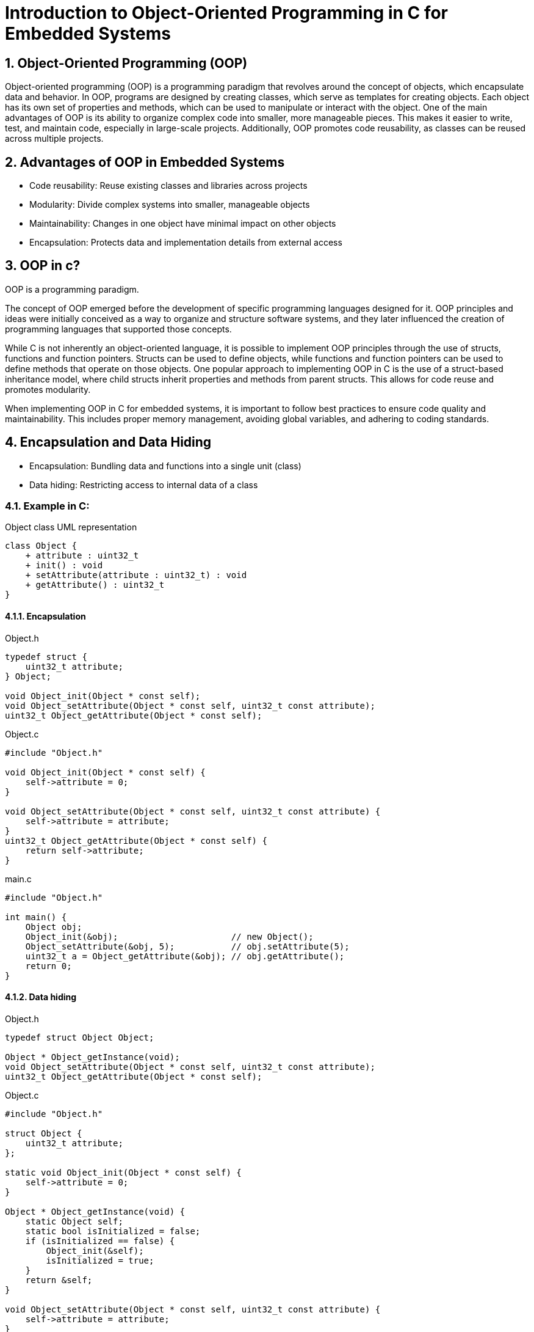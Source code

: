 = Introduction to Object-Oriented Programming in C for Embedded Systems
:sectnums:
:imagesdir: media

== Object-Oriented Programming (OOP)
Object-oriented programming (OOP) is a programming paradigm that revolves around the concept of objects, which encapsulate data and behavior. In OOP, programs are designed by creating classes, which serve as templates for creating objects. Each object has its own set of properties and methods, which can be used to manipulate or interact with the object.
One of the main advantages of OOP is its ability to organize complex code into smaller, more manageable pieces. This makes it easier to write, test, and maintain code, especially in large-scale projects. Additionally, OOP promotes code reusability, as classes can be reused across multiple projects.

== Advantages of OOP in Embedded Systems
* Code reusability: Reuse existing classes and libraries across projects
* Modularity: Divide complex systems into smaller, manageable objects
* Maintainability: Changes in one object have minimal impact on other objects
* Encapsulation: Protects data and implementation details from external access

== OOP in c?
OOP is a programming paradigm.

The concept of OOP emerged before the development of specific programming languages designed for it. OOP principles and ideas were initially conceived as a way to organize and structure software systems, and they later influenced the creation of programming languages that supported those concepts.

While C is not inherently an object-oriented language, it is possible to implement OOP principles through the use of structs, functions and function pointers. Structs can be used to define objects, while functions and function pointers can be used to define methods that operate on those objects.
One popular approach to implementing OOP in C is the use of a struct-based inheritance model, where child structs inherit properties and methods from parent structs. This allows for code reuse and promotes modularity.

When implementing OOP in C for embedded systems, it is important to follow best practices to ensure code quality and maintainability. This includes proper memory management, avoiding global variables, and adhering to coding standards.

== Encapsulation and Data Hiding
* Encapsulation: Bundling data and functions into a single unit (class)
* Data hiding: Restricting access to internal data of a class


=== Example in C:
[plantuml, target=diag-object-class-uml-representation]
.Object class UML representation
----
class Object {
    + attribute : uint32_t
    + init() : void
    + setAttribute(attribute : uint32_t) : void
    + getAttribute() : uint32_t
}
----

==== Encapsulation
.Object.h
[source,c]
----
typedef struct {
    uint32_t attribute;
} Object;

void Object_init(Object * const self);
void Object_setAttribute(Object * const self, uint32_t const attribute);
uint32_t Object_getAttribute(Object * const self);
----

.Object.c
[source,c]
----
#include "Object.h"

void Object_init(Object * const self) {
    self->attribute = 0;
}

void Object_setAttribute(Object * const self, uint32_t const attribute) {
    self->attribute = attribute;
}
uint32_t Object_getAttribute(Object * const self) {
    return self->attribute;
}
----

.main.c
[source,c]
----
#include "Object.h"

int main() {
    Object obj;
    Object_init(&obj);                      // new Object();
    Object_setAttribute(&obj, 5);           // obj.setAttribute(5);
    uint32_t a = Object_getAttribute(&obj); // obj.getAttribute();
    return 0;
}
----

==== Data hiding
.Object.h
[source,c]
----
typedef struct Object Object;

Object * Object_getInstance(void);
void Object_setAttribute(Object * const self, uint32_t const attribute);
uint32_t Object_getAttribute(Object * const self);
----

.Object.c
[source,c]
----
#include "Object.h"

struct Object {
    uint32_t attribute;
};

static void Object_init(Object * const self) {
    self->attribute = 0;
}

Object * Object_getInstance(void) {
    static Object self;
    static bool isInitialized = false;
    if (isInitialized == false) {
        Object_init(&self);
        isInitialized = true;
    }
    return &self;
}

void Object_setAttribute(Object * const self, uint32_t const attribute) {
    self->attribute = attribute;
}
uint32_t Object_getAttribute(Object * const self) {
    return self->attribute;
}
----

.main.c
[source,c]
----
#include "Object.h"

int main() {
    Object * obj = Object_getInstance();   // Object.getInstance();
    Object_setAttribute(obj, 5);           // obj.setAttribute(5);
    uint32_t a = Object_getAttribute(obj); // obj.getAttribute();
    return 0;
}
----

== Abstraction and Modularity
* Abstraction: Simplifying complex systems by representing essential features
* Modularity: Breaking down a system into independent and reusable components (classes)

=== Example in C:
[plantuml, target=diag-timer-class-uml-representation]
.Timer class UML representation (Timer depends on TimeSource)
----
class Timer {
    + startTimeInMillis : uint32_t
    + delayInMillis : uint32_t
    + init() : Timer
    + start(delayInMillis : uint32_t) : void
    + stop() : void
    + isExpired() : bool
}
interface TimeSource {
    + getCurrentTimeInMillis() : uint32_t
}
Timer .r.> TimeSource
----

.Timer.h
[source,c]
----
typedef struct {
    uint32_t startTimeInMillis;
    uint32_t delayInMillis;
} Timer;

Timer * Timer_init(Timer * const self);
void Timer_start(Timer * const self, uint32_t const delayInMillis);
void Timer_stop(Timer * const self);
bool Timer_isExpired(Timer const * const self);
----

.Timer.c
[source,c]
----
#include "Timer.h"
#include "TimeSource.h"

Timer * Timer_init(Timer * const self) {
    self->startTimeInMillis = 0;
    self->delayInMillis = 0;
    return self;
}

void Timer_start(Timer * const self, uint32_t const delayInMillis) {
    self->startTimeInMillis = TimeSource_getCurrentTimeInMillis();
    self->delayInMillis = delayInMillis;
}

void Timer_stop(Timer * const self) {
    Timer_init(self);
}

bool Timer_isExpired(Timer const * const self) {
    return (
        (self->startTimeInMillis != 0) &&
        ((TimeSource_getCurrentTimeInMillis() - self->startTimeInMillis) >= self->delayInMillis)
    );
}
----

.main.c
[source,c]
----
#include "Timer.h"

int main() {
    Timer * timer = Timer_init(&(Timer){0}); // new Timer();
    for (uint8_t index = 0; index < 5; index++) {
        Timer_start(timer, 1000);                     // timer.start(1000);
        while (Timer_isExpired(timer) == false) { ; } // timer.isExpired()
        printf("%d\n", index + 1);
    }
    return 0;
}
----

== Inheritance and Polymorphism
* Inheritance: Creating new classes (derived classes) based on existing classes (base classes)
* Polymorphism: Ability of objects to take on different forms or behaviors

=== Example in C:
[plantuml, target=diag-shape-and-rectangle-class-uml-representation]
.Shape and Rectangle class UML representation (Rectangle extends Shape)
----
class Shape {
    + x : uint32_t
    + y : uint32_t
    + init(x : uint32_t, y : uint32_t) : Shape
    + {virtual} area() : float
}
class Rectangle {
    + width : uint32_t
    + height : uint32_t
    + init(x : uint32_t, y : uint32_t, width : uint32_t, height : uint32_t) : Rectangle
    + getWidth() : uint32_t
    + setWidth(width : uint32_t) : void
    + getHeight() : uint32_t
    + setHeight(height : uint32_t) : void
}
Shape <|-d- Rectangle
----

.Shape.h
[source,c]
----
typedef struct Shape Shape;
typedef float (*Shape_area_function)(Shape const * const self);
struct Shape {
    uint32_t x;
    uint32_t y;
    Shape_area_function area;
};

Shape * Shape_init(Shape * const self, uint32_t const x, uint32_t const y);
float Shape_area(Shape const * const self);
----

.Shape.c
[source,c]
----
#include <assert.h>

static float Shape_area_notImplemented(Shape const * const self) {
    assert("Shape_area not implemented" && false);
    (void)self;
    return 0;
}

Shape * Shape_init(Shape * const self, uint32_t const x, uint32_t const y) {
    self->x = x;
    self->y = y;
    self->area = Shape_area_notImplemented;
    return self;
}

float Shape_area(Shape const * const self) {
    return self->area(self);
}
----

.Rectangle.h
[source,c]
----
#include "Shape.h"

typedef struct {
    Shape shape;
    uint32_t width;
    uint32_t height;
} Rectangle;

Rectangle * Rectangle_init(
    Rectangle * const self,
    uint32_t const x, uint32_t const y, uint32_t const width, uint32_t const height
);
uint32_t Rectangle_getWidth(Rectangle const * const self);
void Rectangle_setWidth(Rectangle * const self, uint32_t const width);
uint32_t Rectangle_getHeight(Rectangle const * const self);
void Rectangle_setHeight(Rectangle * const self, uint32_t const height);
float Rectangle_area(Rectangle const * const self);
----

[plantuml, target=diag-rectangle-object-in-memory]
.Rectangle object in memory
----
object Rectangle {
    shape.x
    ..
    shape.y
    ..
    shape.area
    --
    width
    ..
    height
}
----

.Rectangle.c
[source,c]
----
#include "Rectangle.h"

Rectangle * Rectangle_init(
    Rectangle * const self,
    uint32_t const x, uint32_t const y, uint32_t const width, uint32_t const height
) {
    Shape_init((Shape *)self, x, y);
    self->width = width;
    self->height = height;
    self->shape.area = (Shape_area_function)Rectangle_area;
    return self;
}

uint32_t Rectangle_getWidth(Rectangle const * const self) {
    return self->width;
}

void Rectangle_setWidth(Rectangle * const self, uint32_t const width) {
    self->width = width;
}

uint32_t Rectangle_getHeight(Rectangle const * const self) {
    return self->height;
}

void Rectangle_setHeight(Rectangle * const self, uint32_t const height) {
    self->height = height;
}

float Rectangle_area(Rectangle const * const self) {
    return self->width * self->height;
}
----

.main.c
[source,c]
----
include "Rectangle.h"

int main() {
    Rectangle * rectangle = Rectangle_init(&(Rectangle){0}, 0, 0, 5, 10); // new Rectangle(0, 0, 5, 10);
    Shape * shape = (Shape *)rectangle;
    float rectangleArea = Rectangle_area(rectangle); // rectangle.area();
    float shapeArea = Shape_area(shape);             // shape.area();
    return 0;
}
----

== Summary
* OOP organizes code around objects and their interactions
* OOP brings advantages like code reusability, modularity, maintainability, encapsulation
* C supports OOP techniques
* Encapsulation, abstraction, inheritance, and polymorphism are key OOP concepts

== Questions?
